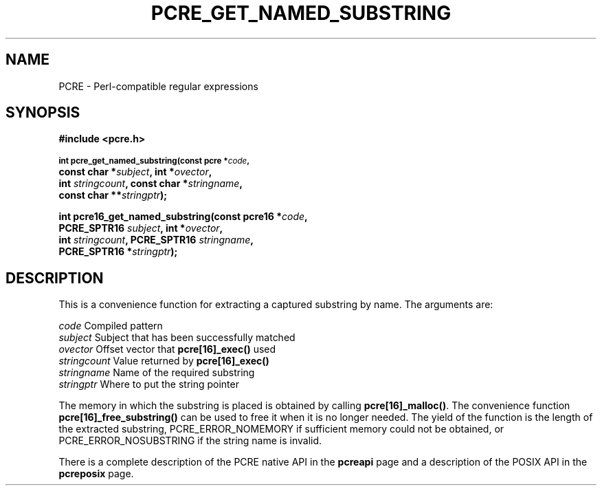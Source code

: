 .TH PCRE_GET_NAMED_SUBSTRING 3 "13 January 2012" "PCRE 8.30"
.SH NAME
PCRE - Perl-compatible regular expressions
.SH SYNOPSIS
.rs
.sp
.B #include <pcre.h>
.PP
.SM
.B int pcre_get_named_substring(const pcre *\fIcode\fP,
.ti +5n
.B const char *\fIsubject\fP, int *\fIovector\fP,
.ti +5n
.B int \fIstringcount\fP, const char *\fIstringname\fP,
.ti +5n
.B const char **\fIstringptr\fP);
.PP
.B int pcre16_get_named_substring(const pcre16 *\fIcode\fP,
.ti +5n
.B PCRE_SPTR16 \fIsubject\fP, int *\fIovector\fP,
.ti +5n
.B int \fIstringcount\fP, PCRE_SPTR16 \fIstringname\fP,
.ti +5n
.B PCRE_SPTR16 *\fIstringptr\fP);
.
.SH DESCRIPTION
.rs
.sp
This is a convenience function for extracting a captured substring by name. The
arguments are:
.sp
  \fIcode\fP          Compiled pattern
  \fIsubject\fP       Subject that has been successfully matched
  \fIovector\fP       Offset vector that \fBpcre[16]_exec()\fP used
  \fIstringcount\fP   Value returned by \fBpcre[16]_exec()\fP
  \fIstringname\fP    Name of the required substring
  \fIstringptr\fP     Where to put the string pointer
.sp
The memory in which the substring is placed is obtained by calling
\fBpcre[16]_malloc()\fP. The convenience function
\fBpcre[16]_free_substring()\fP can be used to free it when it is no longer
needed. The yield of the function is the length of the extracted substring,
PCRE_ERROR_NOMEMORY if sufficient memory could not be obtained, or
PCRE_ERROR_NOSUBSTRING if the string name is invalid.
.P
There is a complete description of the PCRE native API in the
.\" HREF
\fBpcreapi\fP
.\"
page and a description of the POSIX API in the
.\" HREF
\fBpcreposix\fP
.\"
page.
